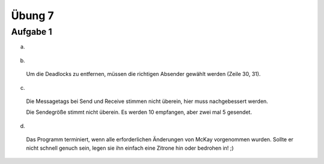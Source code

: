 =======
Übung 7
=======

Aufgabe 1
=========
a) ::

  .. image:: ../../source/bilder/Aufgabe7_1.jpg

b) ::

  Um die Deadlocks zu entfernen, müssen die richtigen Absender gewählt werden (Zeile 30, 31).

c) ::

  Die Messagetags bei Send und Receive stimmen nicht überein, hier muss nachgebessert werden.

  Die Sendegröße stimmt nicht überein. Es werden 10 empfangen, aber zwei mal 5 gesendet.

d) ::

  Das Programm terminiert, wenn alle erforderlichen Änderungen von McKay vorgenommen wurden.
  Sollte er nicht schnell genuch sein, legen sie ihn einfach eine Zitrone hin oder bedrohen in! ;)
